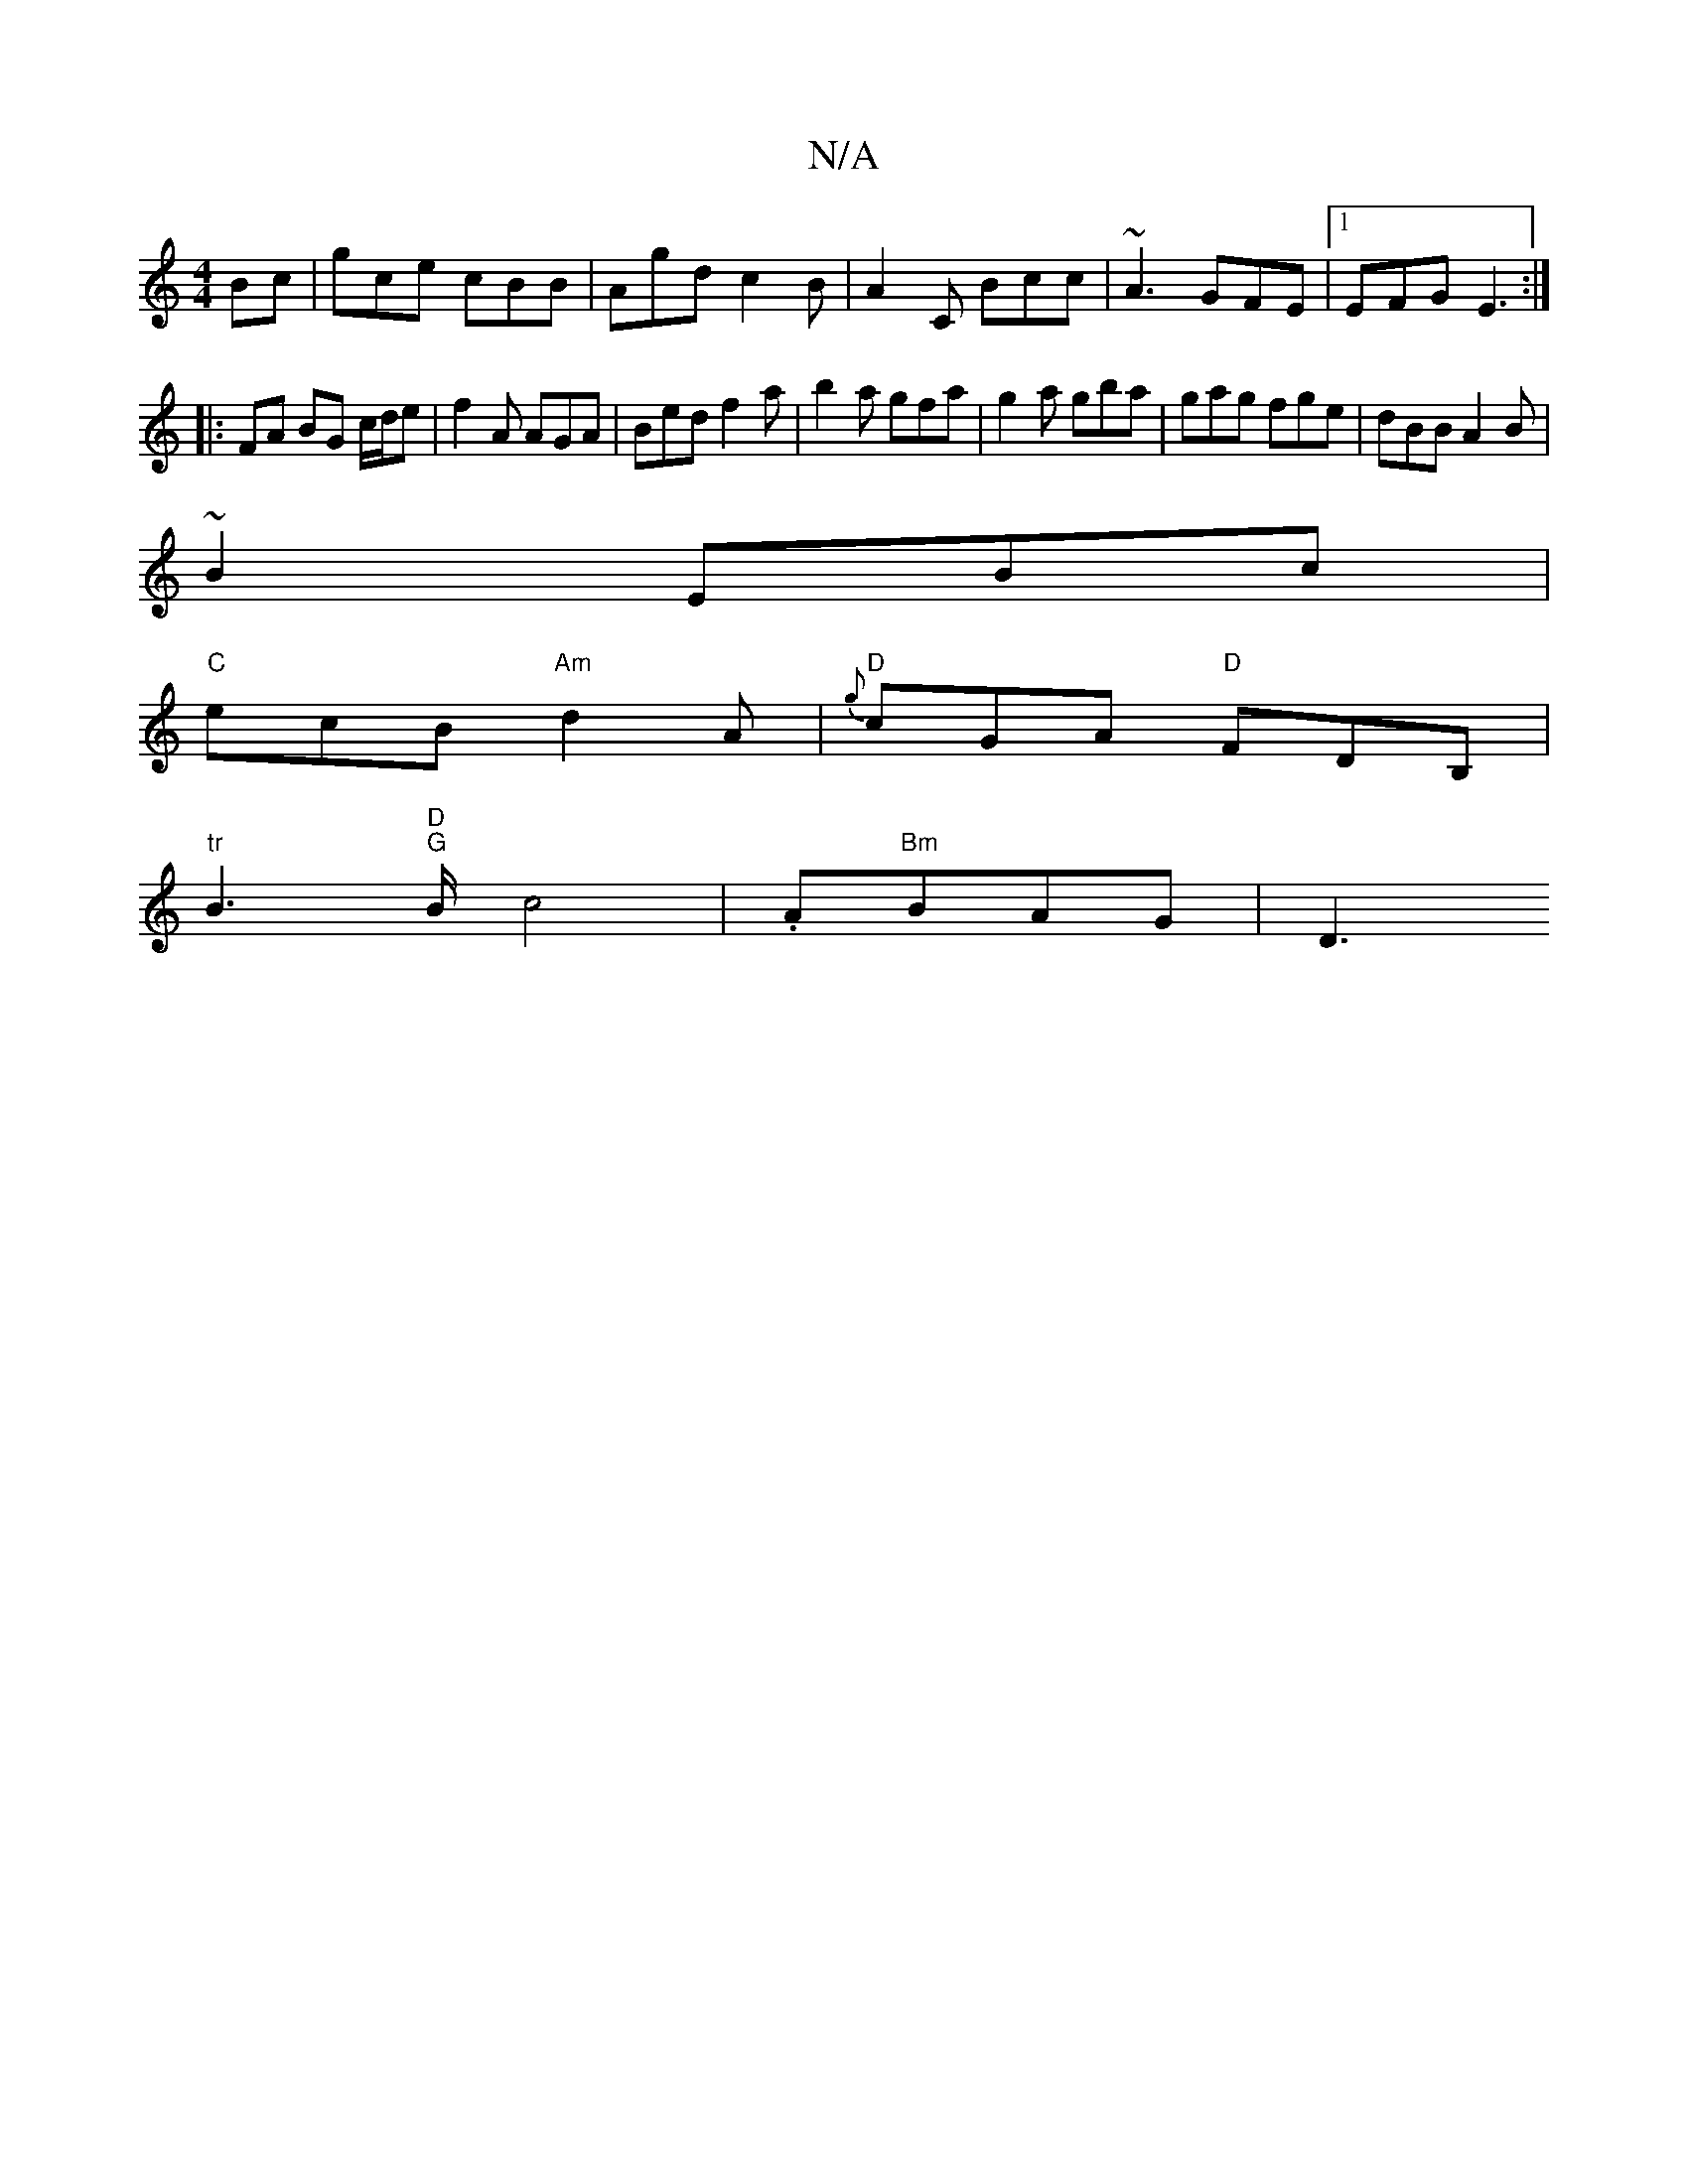 X:1
T:N/A
M:4/4
R:N/A
K:Cmajor
Bc|gce cBB|Agd c2B|A2 C Bcc|~A3 GFE|1 EFG E3:|]
|:FA BG c/d/e|f2A AGA|Bed f2a|b2a gfa|g2a gba|gag fge|dBB A2B|
~B2 EBc |
"C"ecB "Am"d2 A |"D"{g}cGA "D"FDB, |
"tr"B3"D""G"B/c4|.A"Bm"BAG|D3

[A3 efa |de
